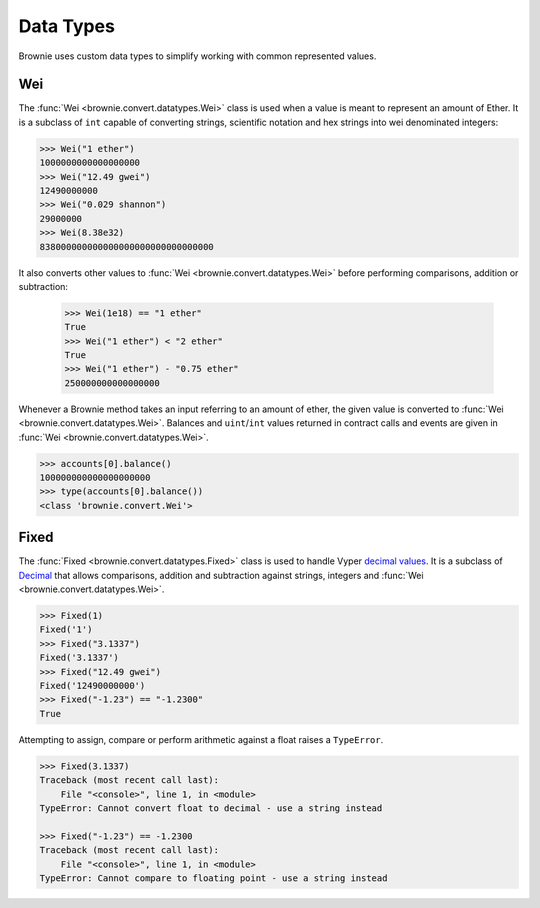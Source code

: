.. _core-types:

==========
Data Types
==========

Brownie uses custom data types to simplify working with common represented values.

Wei
===

The :func:`Wei <brownie.convert.datatypes.Wei>` class is used when a value is meant to represent an amount of Ether. It is a subclass of ``int`` capable of converting strings, scientific notation and hex strings into wei denominated integers:

.. code-block:: python

    >>> Wei("1 ether")
    1000000000000000000
    >>> Wei("12.49 gwei")
    12490000000
    >>> Wei("0.029 shannon")
    29000000
    >>> Wei(8.38e32)
    838000000000000000000000000000000

It also converts other values to :func:`Wei <brownie.convert.datatypes.Wei>` before performing comparisons, addition or subtraction:

    >>> Wei(1e18) == "1 ether"
    True
    >>> Wei("1 ether") < "2 ether"
    True
    >>> Wei("1 ether") - "0.75 ether"
    250000000000000000

Whenever a Brownie method takes an input referring to an amount of ether, the given value is converted to :func:`Wei <brownie.convert.datatypes.Wei>`. Balances and ``uint``/``int`` values returned in contract calls and events are given in :func:`Wei <brownie.convert.datatypes.Wei>`.

.. code-block:: python

    >>> accounts[0].balance()
    100000000000000000000
    >>> type(accounts[0].balance())
    <class 'brownie.convert.Wei'>

Fixed
=====

The :func:`Fixed <brownie.convert.datatypes.Fixed>` class is used to handle Vyper `decimal values <https://vyper.readthedocs.io/en/latest/types.html#decimals>`_. It is a subclass of `Decimal <https://docs.python.org/3.8/library/decimal.html#decimal.Decimal>`_ that allows comparisons, addition and subtraction against strings, integers and :func:`Wei <brownie.convert.datatypes.Wei>`.

.. code-block:: python

    >>> Fixed(1)
    Fixed('1')
    >>> Fixed("3.1337")
    Fixed('3.1337')
    >>> Fixed("12.49 gwei")
    Fixed('12490000000')
    >>> Fixed("-1.23") == "-1.2300"
    True


Attempting to assign, compare or perform arithmetic against a float raises a ``TypeError``.

.. code-block:: python

    >>> Fixed(3.1337)
    Traceback (most recent call last):
        File "<console>", line 1, in <module>
    TypeError: Cannot convert float to decimal - use a string instead

    >>> Fixed("-1.23") == -1.2300
    Traceback (most recent call last):
        File "<console>", line 1, in <module>
    TypeError: Cannot compare to floating point - use a string instead
